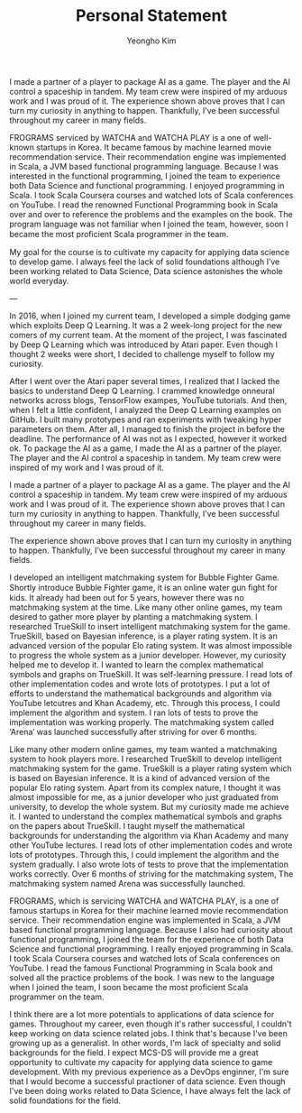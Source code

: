 #+TITLE: Personal Statement
#+AUTHOR: Yeongho Kim

#+OPTIONS: author:t date:nil

#+LATEX_HEADER: \usepackage[margin=1.0in]{geometry}

#+LATEX_HEADER: \usepackage{titling}
#+LATEX_HEADER: \setlength{\droptitle}{-14ex}

#+LATEX_HEADER: \usepackage{parskip}

#+LATEX_HEADER: \pagenumbering{gobble}

#+LATEX: \vspace{-6ex}

I made a partner of a player to package AI as a game.
The player and the AI control a spaceship in tandem.
My team crew were inspired of my arduous work and I was proud of it. 
The experience shown above proves that I can turn my curiosity in anything to happen.
Thankfully, I’ve been successful throughout my career in many fields. 


FROGRAMS serviced by WATCHA and WATCHA PLAY is a one of well-known startups in Korea.
It became famous by machine learned movie recommendation service.
Their recommendation engine was implemented in Scala, a JVM based functional programming language.
Because I was interested in the functional programming,
I joined the team to experience both Data Science and functional programming.
I enjoyed programming in Scala.
I took Scala Coursera courses and watched lots of Scala conferences on YouTube.
I read the renowned Functional Programming book in Scala over and over to reference the problems and the examples on the book.
The program language was not familiar when I joined the team, however, soon I became the most proﬁcient Scala programmer in the team. 

My goal for the course is to cultivate my capacity for applying data science to develop game.
I always feel the lack of solid foundations although I’ve been working related to Data Science,
Data science astonishes the whole world everyday.

---

In 2016, when I joined my current team, I developed a simple dodging game which exploits Deep Q Learning.
It was a 2 week-long project for the new comers of my current team.
At the moment of the project, I was fascinated by Deep Q Learning which was introduced by Atari paper.
Even though I thought 2 weeks were short, I decided to challenge myself to follow my curiosity.

After I went over the Atari paper several times, I realized that I lacked the basics to understand Deep Q Learning.
I crammed knowledge onneural networks across blogs, TensorFlow exampes, YouTube tutorials.
And then, when I felt a little confident, I analyzed the Deep Q Learning examples on GitHub.
I built many prototypes and ran experiments with tweaking hyper parameters on them.
After all, I managed to finish the project in before the deadline.
The performance of AI was not as I expected, however it worked ok.
To package the AI as a game, I made the AI as a partner of the player.
The player and the AI control a spaceship in tandem.
My team crew were inspired of my work and I was proud of it. 

I made a partner of a player to package AI as a game.
The player and the AI control a spaceship in tandem.
My team crew were inspired of my arduous work and I was proud of it. 
The experience shown above proves that I can turn my curiosity in anything to happen.
Thankfully, I’ve been successful throughout my career in many fields. 

The experience shown above proves that I can turn my curiosity in anything to happen.
Thankfully, I’ve been successful throughout my career in many fields. 

I developed an intelligent matchmaking system for Bubble Fighter Game.
Shortly introduce Bubble Fighter game, it is an online water gun ﬁght for kids.
It already had been out for 5 years, however there was no matchmaking system at the time.
Like many other online games, my team desired to gather more player by planting a matchmaking system.
I researched TrueSkill to insert intelligent matchmaking system for the game.
TrueSkill, based on Bayesian inference, is a player rating system.
It is an advanced version of the popular Elo rating system. 
It was almost impossible to progress the whole system as a junior developer.
However, my curiosity helped me to develop it.
I wanted to learn the complex mathematical symbols and graphs on TrueSkill.
It was self-learning pressure.
I read lots of other implementation codes and wrote lots of prototypes.
I put a lot of efforts to understand the mathematical backgrounds and algorithm via YouTube letcutres and Khan Academy, etc.
Through this process, I could implement the algorithm and system.
I ran lots of tests to prove the implementation was working properly.
The matchmaking system called ‘Arena’ was launched successfully after striving for over 6 months. 

Like many other modern online games, my team wanted a matchmaking system to hook players more.
I researched TrueSkill to develop intelligent matchmaking system for the game.
TrueSkill is a player rating system which is based on Bayesian inference.
It is a kind of advanced version of the popular Elo rating system.
Apart from its complex nature, I thought it was almost impossible for me, as a junior developer who just graduated from university, to develop the whole system.
But my curiosity made me achieve it.
I wanted to understand the complex mathematical symbols and graphs on the papers about TrueSkill.
I taught myself the mathematical backgrounds for understanding the algorithm via Khan Academy and many other YouTube lectures.
I read lots of other implementation codes and wrote lots of prototypes.
Through this, I could implement the algorithm and the system gradually.
I also wrote lots of tests to prove that the implementation works correctly.
Over 6 months of striving for the matchmaking system, The matchmaking system named Arena was successfully launched.

FROGRAMS, which is servicing WATCHA and WATCHA PLAY, is a one of famous startups in Korea for their machine learned movie recommendation service.
Their recommendation engine was implemented in Scala, a JVM based functional programming language.
Because I also had curiosity about functional programming, I joined the team for the experience of both Data Science and functional programming.
I really enjoyed programming in Scala.
I took Scala Coursera courses and watched lots of Scala conferences on YouTube.
I read the famous Functional Programming in Scala book and solved all the practice problems of the book.
I was new to the language when I joined the team, I soon became the most proficient Scala programmer on the team.

I think there are a lot more potentials to applications of data science for games.
Throughout my career, even though it's rather successful, I couldn't keep working on data science related jobs.
I think that's because I've been growing up as a generalist. In other words, I'm lack of specialty and solid backgrounds for the field.
I expect MCS-DS will provide me a great opportunity to cultivate my capacity for applying data science to game development.
With my previous experience as a DevOps enginner, I'm sure that I would become a successful practioner of data science.
Even though I've been doing works related to Data Science, I have always felt the lack of solid foundations for the field.
